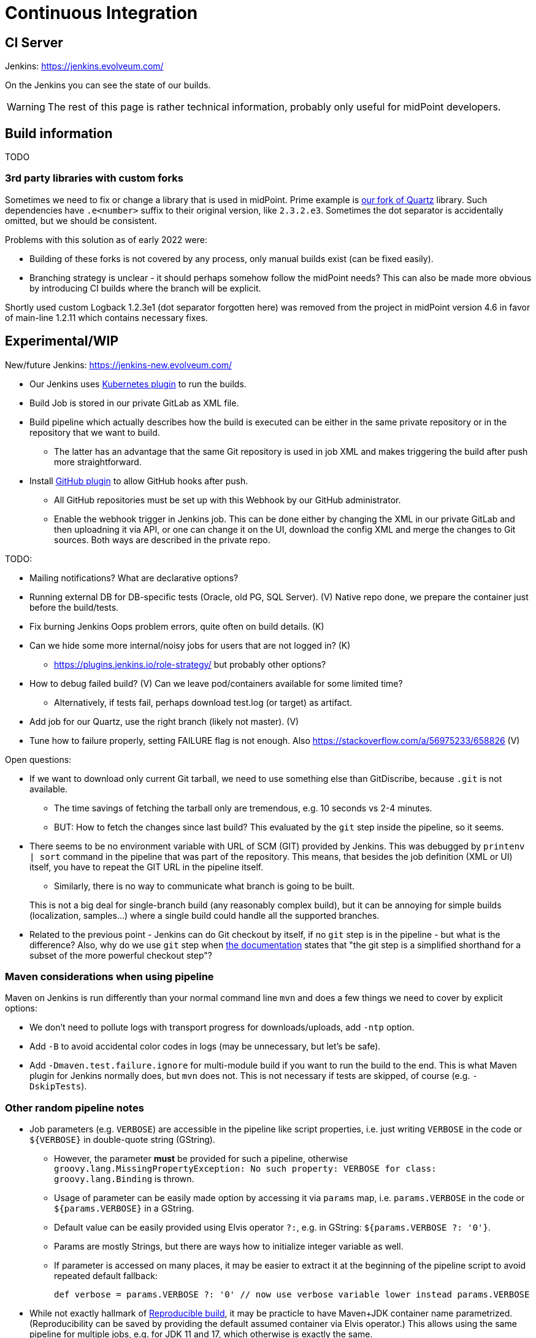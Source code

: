 = Continuous Integration
:page-toc: top

== CI Server

Jenkins: link:https://jenkins.evolveum.com/[https://jenkins.evolveum.com/]

On the Jenkins you can see the state of our builds.

[WARNING]
The rest of this page is rather technical information, probably only useful for midPoint developers.

== Build information

TODO

=== 3rd party libraries with custom forks

Sometimes we need to fix or change a library that is used in midPoint.
Prime example is https://github.com/Evolveum/quartz[our fork of Quartz] library.
Such dependencies have `.e<number>` suffix to their original version, like `2.3.2.e3`.
Sometimes the dot separator is accidentally omitted, but we should be consistent.

Problems with this solution as of early 2022 were:

* Building of these forks is not covered by any process, only manual builds exist (can be fixed easily).
* Branching strategy is unclear - it should perhaps somehow follow the midPoint needs?
This can also be made more obvious by introducing CI builds where the branch will be explicit.

Shortly used custom Logback 1.2.3e1 (dot separator forgotten here) was removed from the project in
midPoint version 4.6 in favor of main-line 1.2.11 which contains necessary fixes.

== Experimental/WIP

New/future Jenkins: link:https://jenkins-new.evolveum.com/[https://jenkins-new.evolveum.com/]

* Our Jenkins uses https://plugins.jenkins.io/kubernetes/[Kubernetes plugin] to run the builds.
* Build Job is stored in our private GitLab as XML file.
* Build pipeline which actually describes how the build is executed can be either in the same
private repository or in the repository that we want to build.
** The latter has an advantage that the same Git repository is used in job XML and makes triggering
the build after push more straightforward.
* Install https://plugins.jenkins.io/github/[GitHub plugin] to allow GitHub hooks after push.
** All GitHub repositories must be set up with this Webhook by our GitHub administrator.
** Enable the webhook trigger in Jenkins job.
This can be done either by changing the XML in our private GitLab and then uploadning it via API,
or one can change it on the UI, download the config XML and merge the changes to Git sources.
Both ways are described in the private repo.

TODO:

* Mailing notifications? What are declarative options?
* Running external DB for DB-specific tests (Oracle, old PG, SQL Server). (V)
Native repo done, we prepare the container just before the build/tests.
* Fix burning Jenkins Oops problem errors, quite often on build details. (K)
* Can we hide some more internal/noisy jobs for users that are not logged in? (K)
** https://plugins.jenkins.io/role-strategy/ but probably other options?
* How to debug failed build? (V)
Can we leave pod/containers available for some limited time?
** Alternatively, if tests fail, perhaps download test.log (or target) as artifact.
* Add job for our Quartz, use the right branch (likely not master). (V)
* Tune how to failure properly, setting FAILURE flag is not enough.
Also https://stackoverflow.com/a/56975233/658826 (V)

Open questions:

* If we want to download only current Git tarball, we need to use something else than GitDiscribe,
because `.git` is not available.
** The time savings of fetching the tarball only are tremendous, e.g. 10 seconds vs 2-4 minutes.
** BUT: How to fetch the changes since last build?
This evaluated by the `git` step inside the pipeline, so it seems.
* There seems to be no environment variable with URL of SCM (GIT) provided by Jenkins.
This was debugged by `printenv | sort` command in the pipeline that was part of the repository.
This means, that besides the job definition (XML or UI) itself, you have to repeat the GIT URL
in the pipeline itself.
** Similarly, there is no way to communicate what branch is going to be built.

+
This is not a big deal for single-branch build (any reasonably complex build), but it can be
annoying for simple builds (localization, samples...) where a single build could handle all the supported branches.

* Related to the previous point - Jenkins can do Git checkout by itself, if no `git` step is in
the pipeline - but what is the difference?
Also, why do we use `git` step when https://www.jenkins.io/doc/pipeline/steps/git/[the documentation]
states that "the git step is a simplified shorthand for a subset of the more powerful checkout step"?

=== Maven considerations when using pipeline

Maven on Jenkins is run differently than your normal command line `mvn` and does a few things
we need to cover by explicit options:

* We don't need to pollute logs with transport progress for downloads/uploads, add `-ntp` option.
* Add `-B` to avoid accidental color codes in logs (may be unnecessary, but let's be safe).
* Add `-Dmaven.test.failure.ignore` for multi-module build if you want to run the build to the end.
This is what Maven plugin for Jenkins normally does, but `mvn` does not.
This is not necessary if tests are skipped, of course (e.g. `-DskipTests`).

=== Other random pipeline notes

* Job parameters (e.g. `VERBOSE`) are accessible in the pipeline like script properties, i.e.
just writing `VERBOSE` in the code or `$\{VERBOSE}` in double-quote string (GString).
** However, the parameter *must* be provided for such a pipeline, otherwise `groovy.lang.MissingPropertyException: No such property: VERBOSE for class: groovy.lang.Binding` is thrown.
** Usage of parameter can be easily made option by accessing it via `params` map, i.e. `params.VERBOSE`
in the code or `${params.VERBOSE}` in a GString.
** Default value can be easily provided using Elvis operator `?:`, e.g. in GString: `${params.VERBOSE ?: '0'}`.
** Params are mostly Strings, but there are ways how to initialize integer variable as well.
** If parameter is accessed on many places, it may be easier to extract it at the beginning
of the pipeline script to avoid repeated default fallback:
+
----
def verbose = params.VERBOSE ?: '0' // now use verbose variable lower instead params.VERBOSE
----

* While not exactly hallmark of https://en.wikipedia.org/wiki/Reproducible_builds[Reproducible build],
it may be practicle to have Maven+JDK container name parametrized.
(Reproducibility can be saved by providing the default assumed container via Elvis operator.)
This allows using the same pipeline for multiple jobs, e.g. for JDK 11 and 17, which otherwise is exactly the same.

== See Also

* xref:/midpoint/devel/[Developer Zone]

* xref:/community/development/[Development Participation]
